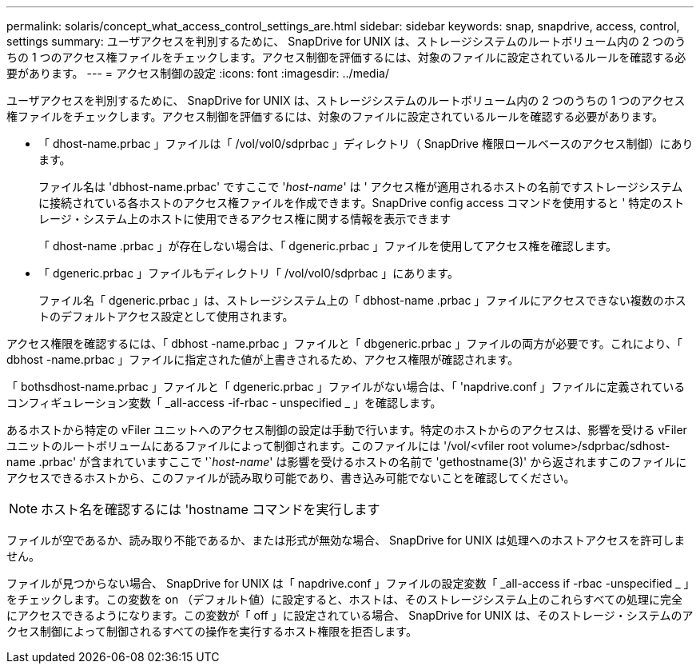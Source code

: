 ---
permalink: solaris/concept_what_access_control_settings_are.html 
sidebar: sidebar 
keywords: snap, snapdrive, access, control, settings 
summary: ユーザアクセスを判別するために、 SnapDrive for UNIX は、ストレージシステムのルートボリューム内の 2 つのうちの 1 つのアクセス権ファイルをチェックします。アクセス制御を評価するには、対象のファイルに設定されているルールを確認する必要があります。 
---
= アクセス制御の設定
:icons: font
:imagesdir: ../media/


[role="lead"]
ユーザアクセスを判別するために、 SnapDrive for UNIX は、ストレージシステムのルートボリューム内の 2 つのうちの 1 つのアクセス権ファイルをチェックします。アクセス制御を評価するには、対象のファイルに設定されているルールを確認する必要があります。

* 「 dhost-name.prbac 」ファイルは「 /vol/vol0/sdprbac 」ディレクトリ（ SnapDrive 権限ロールベースのアクセス制御）にあります。
+
ファイル名は 'dbhost-name.prbac' ですここで '_host-name_' は ' アクセス権が適用されるホストの名前ですストレージシステムに接続されている各ホストのアクセス権ファイルを作成できます。SnapDrive config access コマンドを使用すると ' 特定のストレージ・システム上のホストに使用できるアクセス権に関する情報を表示できます

+
「 dhost-name .prbac 」が存在しない場合は、「 dgeneric.prbac 」ファイルを使用してアクセス権を確認します。

* 「 dgeneric.prbac 」ファイルもディレクトリ「 /vol/vol0/sdprbac 」にあります。
+
ファイル名「 dgeneric.prbac 」は、ストレージシステム上の「 dbhost-name .prbac 」ファイルにアクセスできない複数のホストのデフォルトアクセス設定として使用されます。



アクセス権限を確認するには、「 dbhost -name.prbac 」ファイルと「 dbgeneric.prbac 」ファイルの両方が必要です。これにより、「 dbhost -name.prbac 」ファイルに指定された値が上書きされるため、アクセス権限が確認されます。

「 bothsdhost-name.prbac 」ファイルと「 dgeneric.prbac 」ファイルがない場合は、「 'napdrive.conf 」ファイルに定義されているコンフィギュレーション変数「 _all-access -if-rbac - unspecified _ 」を確認します。

あるホストから特定の vFiler ユニットへのアクセス制御の設定は手動で行います。特定のホストからのアクセスは、影響を受ける vFiler ユニットのルートボリュームにあるファイルによって制御されます。このファイルには '/vol/<vfiler root volume>/sdprbac/sdhost-name .prbac' が含まれていますここで '`_host-name_' は影響を受けるホストの名前で 'gethostname(3)' から返されますこのファイルにアクセスできるホストから、このファイルが読み取り可能であり、書き込み可能でないことを確認してください。


NOTE: ホスト名を確認するには 'hostname コマンドを実行します

ファイルが空であるか、読み取り不能であるか、または形式が無効な場合、 SnapDrive for UNIX は処理へのホストアクセスを許可しません。

ファイルが見つからない場合、 SnapDrive for UNIX は「 napdrive.conf 」ファイルの設定変数「 _all-access if -rbac -unspecified _ 」をチェックします。この変数を on （デフォルト値）に設定すると、ホストは、そのストレージシステム上のこれらすべての処理に完全にアクセスできるようになります。この変数が「 off 」に設定されている場合、 SnapDrive for UNIX は、そのストレージ・システムのアクセス制御によって制御されるすべての操作を実行するホスト権限を拒否します。
